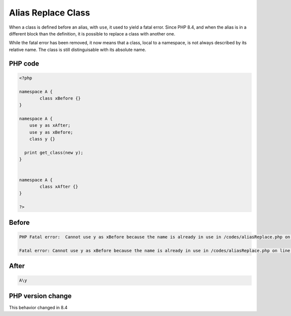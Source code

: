 .. _`alias-replace-class`:

Alias Replace Class
===================
.. meta::
	:description:
		Alias Replace Class: When a class is defined before an alias, with ``use``, it used to yield a fatal error.
	:twitter:card: summary_large_image
	:twitter:site: @exakat
	:twitter:title: Alias Replace Class
	:twitter:description: Alias Replace Class: When a class is defined before an alias, with ``use``, it used to yield a fatal error
	:twitter:creator: @exakat
	:twitter:image:src: https://php-changed-behaviors.readthedocs.io/en/latest/_static/logo.png
	:og:image: https://php-changed-behaviors.readthedocs.io/en/latest/_static/logo.png
	:og:title: Alias Replace Class
	:og:type: article
	:og:description: When a class is defined before an alias, with ``use``, it used to yield a fatal error
	:og:url: https://php-tips.readthedocs.io/en/latest/tips/aliasReplace.html
	:og:locale: en

When a class is defined before an alias, with ``use``, it used to yield a fatal error. Since PHP 8.4, and when the alias is in a different block than the definition, it is possible to replace a class with another one. 



While the fatal error has been removed, it now means that a class, local to a namespace, is not always described by its relative name. The class is still distinguisable with its absolute name.

PHP code
________
.. code-block:: php

   <?php
   
   namespace A {
           class xBefore {}
   }
   
   namespace A {
       use y as xAfter;
       use y as xBefore;
       class y {}
   
     print get_class(new y);    
   }
   
   
   namespace A {
           class xAfter {}
   }
   
   ?>

Before
______
.. code-block:: output

   PHP Fatal error:  Cannot use y as xBefore because the name is already in use in /codes/aliasReplace.php on line 10
   
   Fatal error: Cannot use y as xBefore because the name is already in use in /codes/aliasReplace.php on line 10
   

After
______
.. code-block:: output

   A\y


PHP version change
__________________
This behavior changed in 8.4


